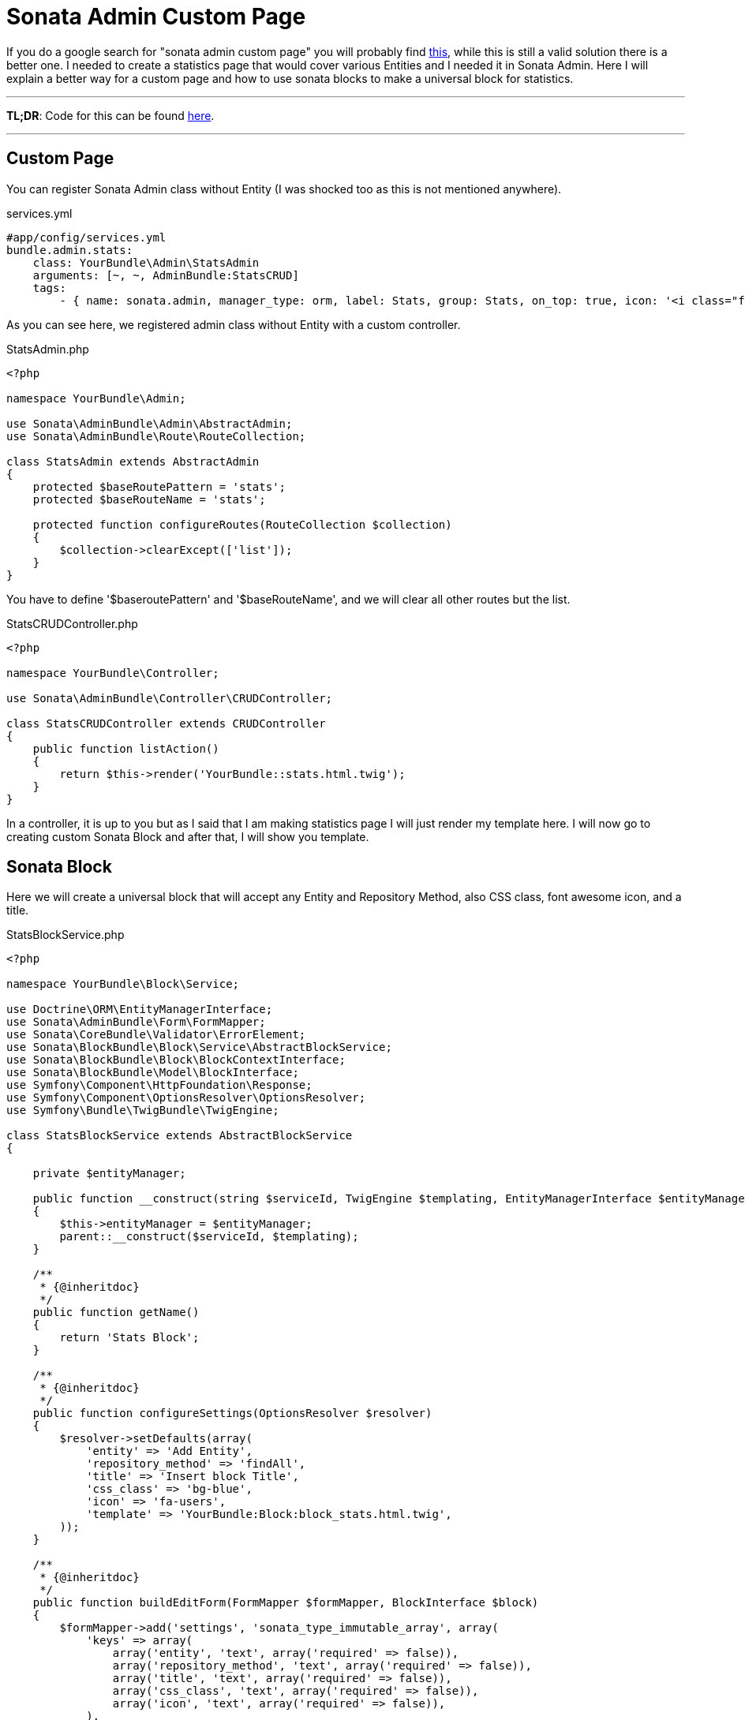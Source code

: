 = Sonata Admin Custom Page
:published_at: 2017-09-17
:hp-tags: Symfony, Sonata Admin, Custom Page, Sonata Statistics, Sonata Blocks

If you do a google search for "sonata admin custom page" you will probably find http://blog.eike.se/2014/03/custom-page-controller-in-sonata-admin.html[this], while this is still a valid solution there is a better one. I needed to create a statistics page that would cover various Entities and I needed it in Sonata Admin. Here I will explain a better way for a custom page and how to use sonata blocks to make a universal block for statistics.

'''
*TL;DR*: Code for this can be found https://gist.github.com/kunicmarko20/f500c5ed1e4cee7c6df8cbcc7c7053c0[here]. 

'''
== Custom Page

You can register Sonata Admin class without Entity (I was shocked too as this is not mentioned anywhere).

[[app-listing]]
[source,yml]
.services.yml
----
#app/config/services.yml
bundle.admin.stats:
    class: YourBundle\Admin\StatsAdmin
    arguments: [~, ~, AdminBundle:StatsCRUD]
    tags:
        - { name: sonata.admin, manager_type: orm, label: Stats, group: Stats, on_top: true, icon: '<i class="fa fa-bar-chart"></i>' }
----

As you can see here, we registered admin class without Entity with a custom controller.

[[app-listing]]
[source,php]
.StatsAdmin.php
----
<?php

namespace YourBundle\Admin;

use Sonata\AdminBundle\Admin\AbstractAdmin;
use Sonata\AdminBundle\Route\RouteCollection;

class StatsAdmin extends AbstractAdmin
{
    protected $baseRoutePattern = 'stats';
    protected $baseRouteName = 'stats';

    protected function configureRoutes(RouteCollection $collection)
    {
        $collection->clearExcept(['list']);
    }
}
----

You have to define '$baseroutePattern' and '$baseRouteName', and we will clear all other routes but the list.

[[app-listing]]
[source,php]
.StatsCRUDController.php
----
<?php

namespace YourBundle\Controller;

use Sonata\AdminBundle\Controller\CRUDController;

class StatsCRUDController extends CRUDController
{
    public function listAction()
    {
        return $this->render('YourBundle::stats.html.twig');
    }
}
----

In a controller, it is up to you but as I said that I am making statistics page I will just render my template here. I will now go to creating custom Sonata Block and after that, I will show you template.

== Sonata Block
Here we will create a universal block that will accept any Entity and Repository Method, also CSS class, font awesome icon, and a title.

[[app-listing]]
[source,php]
.StatsBlockService.php
----
<?php

namespace YourBundle\Block\Service;

use Doctrine\ORM\EntityManagerInterface;
use Sonata\AdminBundle\Form\FormMapper;
use Sonata\CoreBundle\Validator\ErrorElement;
use Sonata\BlockBundle\Block\Service\AbstractBlockService;
use Sonata\BlockBundle\Block\BlockContextInterface;
use Sonata\BlockBundle\Model\BlockInterface;
use Symfony\Component\HttpFoundation\Response;
use Symfony\Component\OptionsResolver\OptionsResolver;
use Symfony\Bundle\TwigBundle\TwigEngine;

class StatsBlockService extends AbstractBlockService
{

    private $entityManager;

    public function __construct(string $serviceId, TwigEngine $templating, EntityManagerInterface $entityManager)
    {
        $this->entityManager = $entityManager;
        parent::__construct($serviceId, $templating);
    }

    /**
     * {@inheritdoc}
     */
    public function getName()
    {
        return 'Stats Block';
    }

    /**
     * {@inheritdoc}
     */
    public function configureSettings(OptionsResolver $resolver)
    {
        $resolver->setDefaults(array(
            'entity' => 'Add Entity',
            'repository_method' => 'findAll',
            'title' => 'Insert block Title',
            'css_class' => 'bg-blue',
            'icon' => 'fa-users',
            'template' => 'YourBundle:Block:block_stats.html.twig',
        ));
    }

    /**
     * {@inheritdoc}
     */
    public function buildEditForm(FormMapper $formMapper, BlockInterface $block)
    {
        $formMapper->add('settings', 'sonata_type_immutable_array', array(
            'keys' => array(
                array('entity', 'text', array('required' => false)),
                array('repository_method', 'text', array('required' => false)),
                array('title', 'text', array('required' => false)),
                array('css_class', 'text', array('required' => false)),
                array('icon', 'text', array('required' => false)),
            ),
        ));
    }

    /**
     * {@inheritdoc}
     */
    public function validateBlock(ErrorElement $errorElement, BlockInterface $block)
    {
        $errorElement
            ->with('settings[entity]')
                ->assertNotNull(array())
                ->assertNotBlank()
            ->end()
            ->with('settings[repository_method]')
                ->assertNotNull(array())
                ->assertNotBlank()
            ->end()
            ->with('settings[title]')
                ->assertNotNull(array())
                ->assertNotBlank()
                ->assertMaxLength(array('limit' => 50))
            ->end()
            ->with('settings[css_class]')
                ->assertNotNull(array())
                ->assertNotBlank()
            ->end()
            ->with('settings[icon]')
                ->assertNotNull(array())
                ->assertNotBlank()
            ->end();
    }

    /**
     * {@inheritdoc}
     */
    public function execute(BlockContextInterface $blockContext, Response $response = null)
    {
        $settings = $blockContext->getSettings();
        $entity = $settings['entity'];
        $method = $settings['repository_method'];

        $rows = $this->entityManager->getRepository($entity)->$method();

        return $this->templating->renderResponse($blockContext->getTemplate(), array(
            'count'     => $rows,
            'block'     => $blockContext->getBlock(),
            'settings'  => $settings,
        ), $response);
    }
----

So basically, you define entity and method and return that to your template.
We register block as a service:

[[app-listing]]
[source,yml]
.services.yml
----
#app/config/services.yml
admin.block.service.stats:
    class: YourBundle\Block\Service\StatsBlockService
    arguments: ["admin.block.service.stats", "@templating", "@doctrine.orm.entity_manager"]
    public: true
    tags:
        - {name: "sonata.block"}
----

Also, inside of your sonata config for blocks, you need to add this new block:

[[app-listing]]
[source,yml]
.config.yml
----
#app/config/config.yml
sonata_block:
    default_contexts: [cms]
    blocks:
        # enable the SonataAdminBundle block
        sonata.admin.block.admin_list:
            contexts: [admin]
        sonata.admin.block.search_result:
            contexts: [admin]
        admin.block.service.stats: ~
----

[[app-listing]]
[source,twig]
.block_stats.html.twig
----
<div id="cms-block-{{ block.id }}" class="cms-block cms-block-element col-md-3">
    <div class="small-box {{ settings.css_class }}">
        <div class="inner">
            <h3>{{ count }}</h3>

            <p>{{ settings.title }}</p>
        </div>
        <div class="icon">
            <i class="fa {{ settings.icon }}"></i>
        </div>
    </div>
</div>
----

And now we go back to twig template for stats admin:

[[app-listing]]
[source,twig]
.stats.html.twig
----
{% extends 'SonataAdminBundle::standard_layout.html.twig' %}

{% block content %}
    <div class="row">
        {{ sonata_block_render({ 'type': 'admin.block.service.stats' }, {
            'entity' : 'AppBundle:User',
            'repository_method' : 'findNumberofAllUsers',
            'title' : 'Users',
            'css_class' : 'bg-gray-active',
            'icon' : 'fa-users'
        }) }}

        {{ sonata_block_render({ 'type': 'admin.block.service.stats' }, {
            'entity' : 'AppBundle:Delivery',
            'repository_method' : 'findAllDeliversInProgress',
            'title' : 'Deliveries in Progress',
            'css_class' : 'bg-yellow',
            'icon' : 'fa-truck'
        }) }}

        {{ sonata_block_render({ 'type': 'admin.block.service.stats' }, {
            'entity' : 'AppBundle:Delivery',
            'repository_method' : 'findAllFailedDelivers',
            'title' : 'Failed Deliveries',
            'css_class' : 'bg-red',
            'icon' : 'fa-truck'
        }) }}
    </div>
{% endblock %}
----

And that is it, you create a custom page that is more sonata way and you get a statistics page. I hope this helps someone as it helped me.
